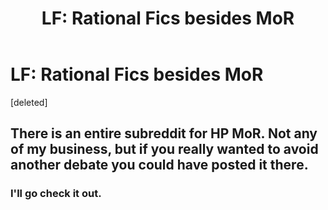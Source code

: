 #+TITLE: LF: Rational Fics besides MoR

* LF: Rational Fics besides MoR
:PROPERTIES:
:Score: 0
:DateUnix: 1518824529.0
:DateShort: 2018-Feb-17
:FlairText: Request
:END:
[deleted]


** There is an *entire* subreddit for HP MoR. Not any of my business, but if you really wanted to avoid another debate you could have posted it there.
:PROPERTIES:
:Author: Quoba
:Score: 0
:DateUnix: 1518827016.0
:DateShort: 2018-Feb-17
:END:

*** I'll go check it out.
:PROPERTIES:
:Score: 2
:DateUnix: 1518828230.0
:DateShort: 2018-Feb-17
:END:
